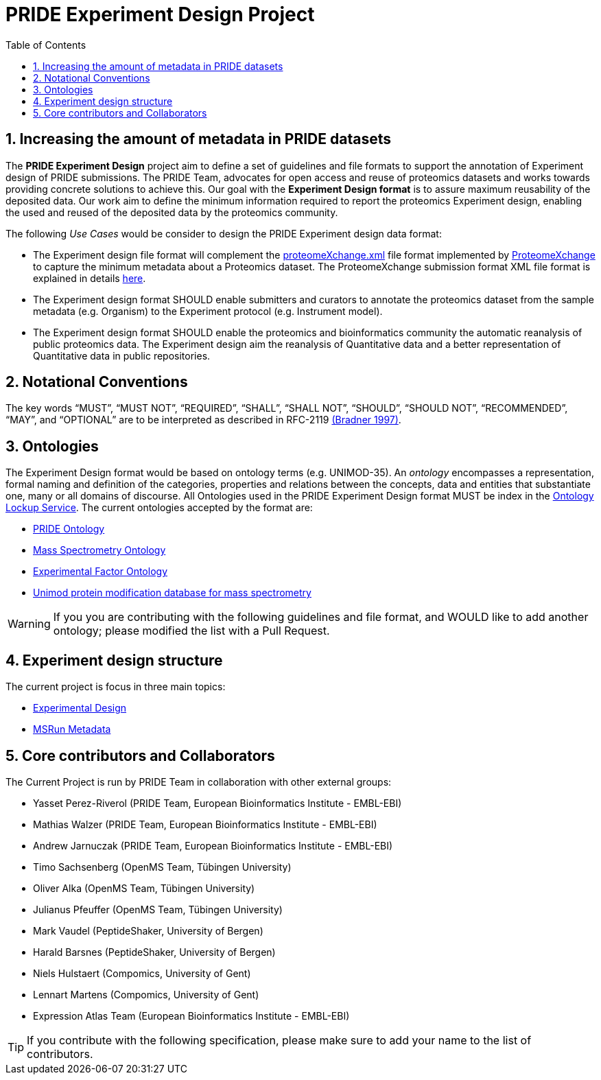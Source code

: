 = PRIDE Experiment Design Project
:sectnums:
:toc: left
:doctype: book
//only works on some backends, not HTML
:showcomments:
//use style like Section 1 when referencing within the document.
:xrefstyle: short
:figure-caption: Figure
:pdf-page-size: A4

//GitHub specific settings
ifdef::env-github[]
:tip-caption: :bulb:
:note-caption: :information_source:
:important-caption: :heavy_exclamation_mark:
:caution-caption: :fire:
:warning-caption: :warning:
endif::[]

[[introduction]]
== Increasing the amount of metadata in PRIDE datasets

The *PRIDE Experiment Design* project aim to define a set of guidelines and file formats to support the annotation of Experiment design of PRIDE submissions. The PRIDE Team, advocates for open access and reuse of proteomics datasets and works towards providing concrete solutions to achieve this. Our goal with the *Experiment Design format* is to assure maximum reusability of the deposited data. Our work aim to define the minimum information required to report the proteomics Experiment design, enabling the used and reused of the deposited data by the proteomics community.

The following _Use Cases_ would be consider to design the PRIDE Experiment design data format:

- The Experiment design file format will complement the http://ftp.pride.ebi.ac.uk/pride/resources/schema/proteomexchange/proteomeXchange-1.4.0.xsd[proteomeXchange.xml] file format implemented by http://www.proteomexchange.org/[ProteomeXchange] to capture the minimum metadata about a Proteomics dataset. The ProteomeXchange submission format XML file format is explained in details http://www.proteomexchange.org/docs/guidelines_px.pdf[here].

- The Experiment design format SHOULD enable submitters and curators to annotate the proteomics dataset from the sample metadata (e.g. Organism) to the Experiment protocol (e.g. Instrument model).

- The Experiment design format SHOULD enable the proteomics and bioinformatics community the automatic reanalysis of public proteomics data. The Experiment design aim the reanalysis of Quantitative data and a better representation of Quantitative data in public repositories.


[[notational-conventions]]
== Notational Conventions

The key words “MUST”, “MUST NOT”, “REQUIRED”, “SHALL”, “SHALL NOT”, “SHOULD”, “SHOULD NOT”, “RECOMMENDED”, “MAY”, and “OPTIONAL” are to be interpreted as described in RFC-2119 <<bradner-1997, (Bradner 1997)>>.

[[ontologies]]
== Ontologies

The Experiment Design format would be based on ontology terms (e.g. UNIMOD-35). An _ontology_ encompasses a representation, formal naming and definition of the categories, properties and relations between the concepts, data and entities that substantiate one, many or all domains of discourse. All Ontologies used in the PRIDE Experiment Design format MUST be index in the https://www.ebi.ac.uk/ols/index[Ontology Lockup Service]. The current ontologies accepted by the format are:

- https://www.ebi.ac.uk/ols/ontologies/pride[PRIDE Ontology]

- https://www.ebi.ac.uk/ols/ontologies/ms[Mass Spectrometry Ontology]

- https://www.ebi.ac.uk/ols/ontologies/efo[Experimental Factor Ontology]

- https://www.ebi.ac.uk/ols/ontologies/unimod[Unimod protein modification database for mass spectrometry]

WARNING: If you you are contributing with the following guidelines and file format, and WOULD like to add another ontology; please modified the list with a Pull Request.

[[format-structure]]
== Experiment design structure

The current project is focus in three main topics:

 - https://github.com/PRIDE-Archive/pride-metadata-standard/tree/master/experimental-design[Experimental Design]
 - https://github.com/PRIDE-Archive/pride-metadata-standard/tree/master/technical-metadata/msrun-metadata[MSRun Metadata]

[[core-contributors]]
== Core contributors and Collaborators

The Current Project is run by PRIDE Team in collaboration with other external groups:

- Yasset Perez-Riverol (PRIDE Team, European Bioinformatics Institute - EMBL-EBI)
- Mathias Walzer (PRIDE Team, European Bioinformatics Institute - EMBL-EBI)
- Andrew Jarnuczak (PRIDE Team, European Bioinformatics Institute - EMBL-EBI)
- Timo Sachsenberg (OpenMS Team, Tübingen University)
- Oliver Alka (OpenMS Team, Tübingen University)
- Julianus Pfeuffer (OpenMS Team, Tübingen University)
- Mark Vaudel (PeptideShaker, University of Bergen)
- Harald Barsnes (PeptideShaker, University of Bergen)
- Niels Hulstaert (Compomics, University of Gent)
- Lennart Martens (Compomics, University of Gent)
- Expression Atlas Team (European Bioinformatics Institute - EMBL-EBI)


TIP: If you contribute with the following specification, please make sure to add your name to the list of contributors.



